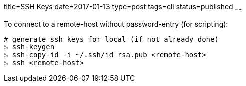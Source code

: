 title=SSH Keys
date=2017-01-13
type=post
tags=cli
status=published
~~~~~~

To connect to a remote-host without password-entry (for scripting):

----
# generate ssh keys for local (if not already done)
$ ssh-keygen
$ ssh-copy-id -i ~/.ssh/id_rsa.pub <remote-host>
$ ssh <remote-host>
----